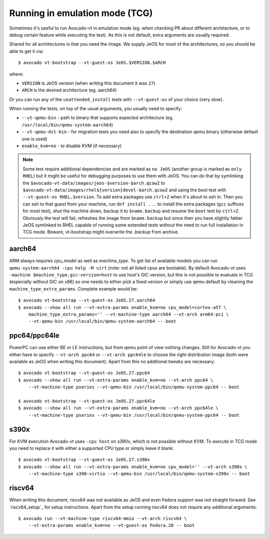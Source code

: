 .. _emulation:

===============================
Running in emulation mode (TCG)
===============================

Sometimes it's useful to run Avocado-vt in emulation mode (eg. when
checking PR about different architecture, or to debug certain feature
while executing the test). As this is not default, extra arguments are
usually required.

Shared for all architectures is that you need the image. We supply
JeOS for most of the architectures, so you should be able to get
it via::

    $ avocado vt-bootstrap --vt-guest-os JeOS.$VERSION.$ARCH

where:

* ``VERSION`` is JeOS version (when writing this document it was ``27``)
* ``ARCH`` is the desired architecture (eg. aarch64)

Or you can run any of the ``unattended_install`` tests with
``--vt-guest-os`` of your choice (very slow).

When running the tests, on top of the usual arguments, you usually
need to specify:

* ``--vt-qemu-bin`` - path to binary that supports expected architecture
  (eg. ``/usr/local/bin/qemu-system-aarch64``)
* ``--vt-qemu-dst-bin`` - for migration tests you need also to specify
  the destination qemu binary (otherwise default one is used)
* ``enable_kvm=no`` - to disable KVM (if necessary)

.. note::

   Some test require additional dependencies and are marked as ``no JeOS``
   (another group is marked as ``only RHEL``) but it might be useful for
   debugging purposes to use them with JeOS. You can do that by symlinking
   the ``$avocado-vt-data/images/jeos-$version-$arch.qcow2`` to
   ``$avocado-vt-data/images/rhel${version}devel-$arch.qcow2`` and using
   the boot test with ``--vt-guest-os RHEL.$version``. To add extra
   packages use ``ctrl+Z`` when it's about to ssh in. Then you can
   ssh to that guest from your machine, run ``dnf install ...``
   to install the extra packages (``gcc`` suffices for most test), shut
   the machine down, backup it to ``$name.backup`` and resume the ``boot``
   test by ``ctrl+Z``. Obviously the test will fail, refreshes the image
   from ``$name.backup`` but since then you have slightly fattier JeOS
   symlinked to RHEL capable of running some extended tests without
   the need to run full installation in TCG mode. Beware, vt-bootstrap
   might overwrite the `.backup` from archive.

aarch64
=======

ARM always requires `cpu_model` as well as `machine_type`. To
get list of available models you can run ``qemu-system-aarch64
-cpu help -M virt`` (note: not all listed cpus are bootable).
By default Avocado-vt uses ``-machine $machine_type,gic-version=host``
to use host's GIC version, but this is not possible to evaluate
in TCG (especially without GIC on x86) so one needs to either
pick a fixed version or simply use qemu default by cleaning
the ``machine_type_extra_params``. Complete example would be::

   $ avocado vt-bootstrap --vt-guest-os JeOS.27.aarch64
   $ avocado --show all run --vt-extra-params enable_kvm=no cpu_model=cortex-a57 \
       machine_type_extra_params='' --vt-machine-type aarch64 --vt-arch arm64-pci \
       --vt-qemu-bin /usr/local/bin/qemu-system-aarch64 -- boot


ppc64/ppc64le
=============

PowerPC can use either BE or LE instructions, but from qemu point of view
nothing changes. Still for Avocado-vt you either have to specify
``--vt-arch ppc64`` or ``--vt-arch ppc64le`` to choose the right distribution
image (both were available as JeOS when writing this document). Apart from
this no additional tweaks are necessary::

   $ avocado vt-bootstrap --vt-guest-os JeOS.27.ppc64
   $ avocado --show all run --vt-extra-params enable_kvm=no --vt-arch ppc64 \
       --vt-machine-type pseries --vt-qemu-bin /usr/local/bin/qemu-system-ppc64 -- boot

   $ avocado vt-bootstrap --vt-guest-os JeOS.27.ppc64le
   $ avocado --show all run --vt-extra-params enable_kvm=no --vt-arch ppc64le \
       --vt-machine-type pseries --vt-qemu-bin /usr/local/bin/qemu-system-ppc64 -- boot


s390x
=====

For KVM execution Avocado-vt uses ``-cpu host`` on s390x, which is not
possible without KVM. To execute in TCG mode you need to replace it with
either a supported CPU type or simply leave it blank::

   $ avocado vt-bootstrap --vt-guest-os JeOS.27.s390x
   $ avocado --show all run --vt-extra-params enable_kvm=no cpu_model='' --vt-arch s390x \
       --vt-machine-type s390-virtio --vt-qemu-bin /usr/local/bin/qemu-system-s390x -- boot

riscv64
=======

When writing this document, riscv64 was not available as JeOS and even
Fedora support was not straight forward. See `riscv64_setup`_ for setup
instructions. Apart from the setup running riscv64 does not require any
additional arguments::

   $ avocado run --vt-machine-type riscv64-mmio --vt-arch riscv64 \
       --vt-extra-params enable_kvm=no --vt-guest-os Fedora.28 -- boot
